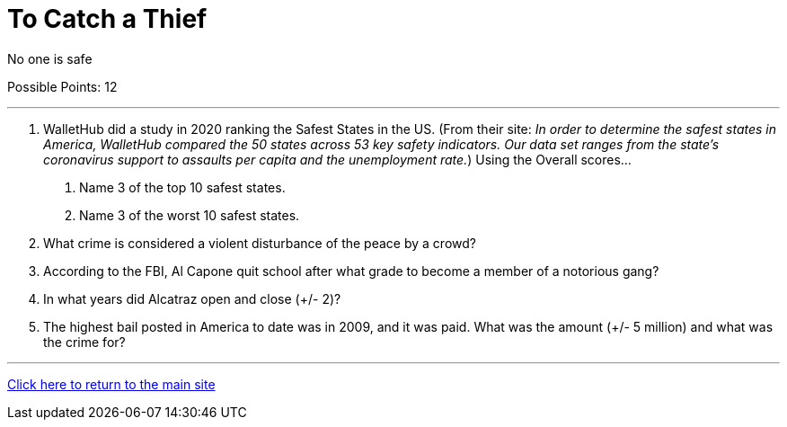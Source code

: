 = To Catch a Thief

[example]
====
No one is safe

Possible Points: 12
====

'''

1. WalletHub did a study in 2020 ranking the Safest States in the US. (From their site: _In order to determine the safest states in America, WalletHub compared the 50 states across 53 key safety indicators. Our data set ranges from the state’s coronavirus support to assaults per capita and the unemployment rate._) Using the Overall scores...
    a. Name 3 of the top 10 safest states.
    b. Name 3 of the worst 10 safest states.

2. What crime is considered a violent disturbance of the peace by a crowd?

3. According to the FBI, Al Capone quit school after what grade to become a member of a notorious gang?

4. In what years did Alcatraz open and close (+/- 2)?

5. The highest bail posted in America to date was in 2009, and it was paid. What was the amount (+/- 5 million) and what was the crime for?


'''

link:../../../index.html[Click here to return to the main site]